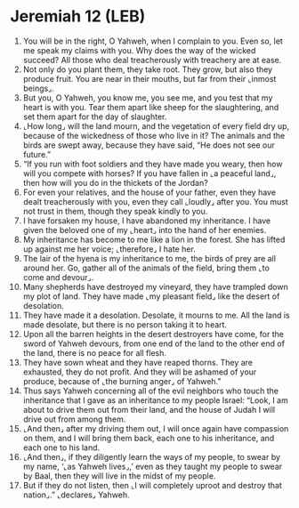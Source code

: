* Jeremiah 12 (LEB)
:PROPERTIES:
:ID: LEB/24-JER12
:END:

1. You will be in the right, O Yahweh, when I complain to you. Even so, let me speak my claims with you. Why does the way of the wicked succeed? All those who deal treacherously with treachery are at ease.
2. Not only do you plant them, they take root. They grow, but also they produce fruit. You are near in their mouths, but far from their ⌞inmost beings⌟.
3. But you, O Yahweh, you know me, you see me, and you test that my heart is with you. Tear them apart like sheep for the slaughtering, and set them apart for the day of slaughter.
4. ⌞How long⌟ will the land mourn, and the vegetation of every field dry up, because of the wickedness of those who live in it? The animals and the birds are swept away, because they have said, “He does not see our future.”
5. “If you run with foot soldiers and they have made you weary, then how will you compete with horses? If you have fallen in ⌞a peaceful land⌟, then how will you do in the thickets of the Jordan?
6. For even your relatives, and the house of your father, even they have dealt treacherously with you, even they call ⌞loudly⌟ after you. You must not trust in them, though they speak kindly to you.
7. I have forsaken my house, I have abandoned my inheritance. I have given the beloved one of my ⌞heart⌟ into the hand of her enemies.
8. My inheritance has become to me like a lion in the forest. She has lifted up against me her voice; ⌞therefore⌟ I hate her.
9. The lair of the hyena is my inheritance to me, the birds of prey are all around her. Go, gather all of the animals of the field, bring them ⌞to come and devour⌟.
10. Many shepherds have destroyed my vineyard, they have trampled down my plot of land. They have made ⌞my pleasant field⌟ like the desert of desolation.
11. They have made it a desolation. Desolate, it mourns to me. All the land is made desolate, but there is no person taking it to heart.
12. Upon all the barren heights in the desert destroyers have come, for the sword of Yahweh devours, from one end of the land to the other end of the land, there is no peace for all flesh.
13. They have sown wheat and they have reaped thorns. They are exhausted, they do not profit. And they will be ashamed of your produce, because of ⌞the burning anger⌟ of Yahweh.”
14. Thus says Yahweh concerning all of the evil neighbors who touch the inheritance that I gave as an inheritance to my people Israel: “Look, I am about to drive them out from their land, and the house of Judah I will drive out from among them.
15. ⌞And then⌟ after my driving them out, I will once again have compassion on them, and I will bring them back, each one to his inheritance, and each one to his land.
16. ⌞And then⌟, if they diligently learn the ways of my people, to swear by my name, ‘⌞as Yahweh lives⌟,’ even as they taught my people to swear by Baal, then they will live in the midst of my people.
17. But if they do not listen, then ⌞I will completely uproot and destroy that nation⌟.” ⌞declares⌟ Yahweh.
